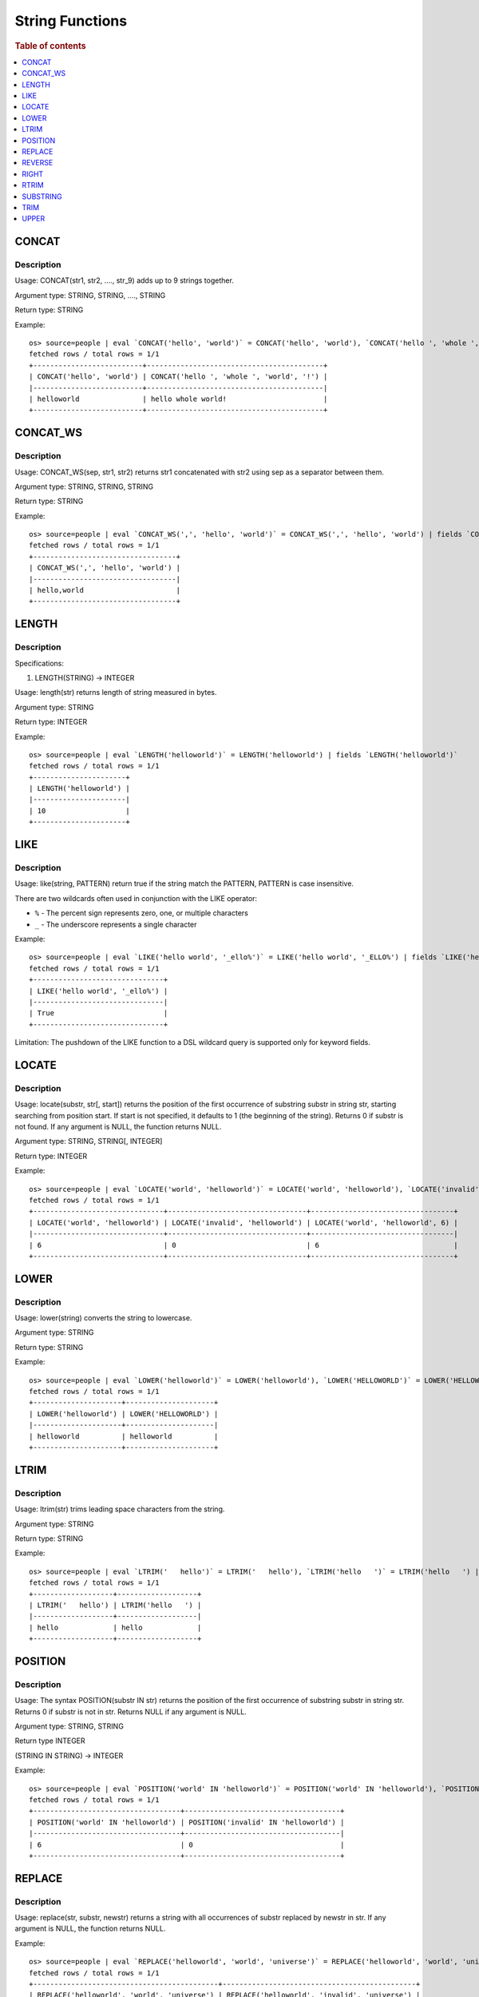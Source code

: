 ================
String Functions
================

.. rubric:: Table of contents

.. contents::
   :local:
   :depth: 1

CONCAT
------

Description
>>>>>>>>>>>

Usage: CONCAT(str1, str2, ...., str_9) adds up to 9 strings together.

Argument type: STRING, STRING, ...., STRING

Return type: STRING

Example::

    os> source=people | eval `CONCAT('hello', 'world')` = CONCAT('hello', 'world'), `CONCAT('hello ', 'whole ', 'world', '!')` = CONCAT('hello ', 'whole ', 'world', '!') | fields `CONCAT('hello', 'world')`, `CONCAT('hello ', 'whole ', 'world', '!')`
    fetched rows / total rows = 1/1
    +--------------------------+------------------------------------------+
    | CONCAT('hello', 'world') | CONCAT('hello ', 'whole ', 'world', '!') |
    |--------------------------+------------------------------------------|
    | helloworld               | hello whole world!                       |
    +--------------------------+------------------------------------------+


CONCAT_WS
---------

Description
>>>>>>>>>>>

Usage: CONCAT_WS(sep, str1, str2) returns str1 concatenated with str2 using sep as a separator between them.

Argument type: STRING, STRING, STRING

Return type: STRING

Example::

    os> source=people | eval `CONCAT_WS(',', 'hello', 'world')` = CONCAT_WS(',', 'hello', 'world') | fields `CONCAT_WS(',', 'hello', 'world')`
    fetched rows / total rows = 1/1
    +----------------------------------+
    | CONCAT_WS(',', 'hello', 'world') |
    |----------------------------------|
    | hello,world                      |
    +----------------------------------+


LENGTH
------

Description
>>>>>>>>>>>

Specifications:

1. LENGTH(STRING) -> INTEGER

Usage: length(str) returns length of string measured in bytes.

Argument type: STRING

Return type: INTEGER

Example::

    os> source=people | eval `LENGTH('helloworld')` = LENGTH('helloworld') | fields `LENGTH('helloworld')`
    fetched rows / total rows = 1/1
    +----------------------+
    | LENGTH('helloworld') |
    |----------------------|
    | 10                   |
    +----------------------+


LIKE
----

Description
>>>>>>>>>>>

Usage: like(string, PATTERN) return true if the string match the PATTERN, PATTERN is case insensitive.

There are two wildcards often used in conjunction with the LIKE operator:

* ``%`` - The percent sign represents zero, one, or multiple characters
* ``_`` - The underscore represents a single character

Example::

    os> source=people | eval `LIKE('hello world', '_ello%')` = LIKE('hello world', '_ELLO%') | fields `LIKE('hello world', '_ello%')`
    fetched rows / total rows = 1/1
    +-------------------------------+
    | LIKE('hello world', '_ello%') |
    |-------------------------------|
    | True                          |
    +-------------------------------+


Limitation: The pushdown of the LIKE function to a DSL wildcard query is supported only for keyword fields.

LOCATE
-------

Description
>>>>>>>>>>>

Usage: locate(substr, str[, start]) returns the position of the first occurrence of substring substr in string str, starting searching from position start. If start is not specified, it defaults to 1 (the beginning of the string). Returns 0 if substr is not found. If any argument is NULL, the function returns NULL.

Argument type: STRING, STRING[, INTEGER]

Return type: INTEGER

Example::

    os> source=people | eval `LOCATE('world', 'helloworld')` = LOCATE('world', 'helloworld'), `LOCATE('invalid', 'helloworld')` = LOCATE('invalid', 'helloworld'), `LOCATE('world', 'helloworld', 6)` = LOCATE('world', 'helloworld', 6) | fields `LOCATE('world', 'helloworld')`, `LOCATE('invalid', 'helloworld')`, `LOCATE('world', 'helloworld', 6)`
    fetched rows / total rows = 1/1
    +-------------------------------+---------------------------------+----------------------------------+
    | LOCATE('world', 'helloworld') | LOCATE('invalid', 'helloworld') | LOCATE('world', 'helloworld', 6) |
    |-------------------------------+---------------------------------+----------------------------------|
    | 6                             | 0                               | 6                                |
    +-------------------------------+---------------------------------+----------------------------------+


LOWER
-----

Description
>>>>>>>>>>>

Usage: lower(string) converts the string to lowercase.

Argument type: STRING

Return type: STRING

Example::

    os> source=people | eval `LOWER('helloworld')` = LOWER('helloworld'), `LOWER('HELLOWORLD')` = LOWER('HELLOWORLD') | fields `LOWER('helloworld')`, `LOWER('HELLOWORLD')`
    fetched rows / total rows = 1/1
    +---------------------+---------------------+
    | LOWER('helloworld') | LOWER('HELLOWORLD') |
    |---------------------+---------------------|
    | helloworld          | helloworld          |
    +---------------------+---------------------+


LTRIM
-----

Description
>>>>>>>>>>>

Usage: ltrim(str) trims leading space characters from the string.

Argument type: STRING

Return type: STRING

Example::

    os> source=people | eval `LTRIM('   hello')` = LTRIM('   hello'), `LTRIM('hello   ')` = LTRIM('hello   ') | fields `LTRIM('   hello')`, `LTRIM('hello   ')`
    fetched rows / total rows = 1/1
    +-------------------+-------------------+
    | LTRIM('   hello') | LTRIM('hello   ') |
    |-------------------+-------------------|
    | hello             | hello             |
    +-------------------+-------------------+


POSITION
--------

Description
>>>>>>>>>>>

Usage: The syntax POSITION(substr IN str) returns the position of the first occurrence of substring substr in string str. Returns 0 if substr is not in str. Returns NULL if any argument is NULL.

Argument type: STRING, STRING

Return type INTEGER

(STRING IN STRING) -> INTEGER

Example::

    os> source=people | eval `POSITION('world' IN 'helloworld')` = POSITION('world' IN 'helloworld'), `POSITION('invalid' IN 'helloworld')`= POSITION('invalid' IN 'helloworld')  | fields `POSITION('world' IN 'helloworld')`, `POSITION('invalid' IN 'helloworld')`
    fetched rows / total rows = 1/1
    +-----------------------------------+-------------------------------------+
    | POSITION('world' IN 'helloworld') | POSITION('invalid' IN 'helloworld') |
    |-----------------------------------+-------------------------------------|
    | 6                                 | 0                                   |
    +-----------------------------------+-------------------------------------+


REPLACE
--------

Description
>>>>>>>>>>>

Usage: replace(str, substr, newstr) returns a string with all occurrences of substr replaced by newstr in str. If any argument is NULL, the function returns NULL.

Example::

    os> source=people | eval `REPLACE('helloworld', 'world', 'universe')` = REPLACE('helloworld', 'world', 'universe'), `REPLACE('helloworld', 'invalid', 'universe')` = REPLACE('helloworld', 'invalid', 'universe') | fields `REPLACE('helloworld', 'world', 'universe')`, `REPLACE('helloworld', 'invalid', 'universe')`
    fetched rows / total rows = 1/1
    +--------------------------------------------+----------------------------------------------+
    | REPLACE('helloworld', 'world', 'universe') | REPLACE('helloworld', 'invalid', 'universe') |
    |--------------------------------------------+----------------------------------------------|
    | hellouniverse                              | helloworld                                   |
    +--------------------------------------------+----------------------------------------------+


REVERSE
-------

Description
>>>>>>>>>>>

Usage: REVERSE(str) returns reversed string of the string supplied as an argument.

Argument type: STRING

Return type: STRING

Example::

    os> source=people | eval `REVERSE('abcde')` = REVERSE('abcde') | fields `REVERSE('abcde')`
    fetched rows / total rows = 1/1
    +------------------+
    | REVERSE('abcde') |
    |------------------|
    | edcba            |
    +------------------+


RIGHT
-----

Description
>>>>>>>>>>>

Usage: right(str, len) returns the rightmost len characters from the string str, or NULL if any argument is NULL.

Argument type: STRING, INTEGER

Return type: STRING

Example::

    os> source=people | eval `RIGHT('helloworld', 5)` = RIGHT('helloworld', 5), `RIGHT('HELLOWORLD', 0)` = RIGHT('HELLOWORLD', 0) | fields `RIGHT('helloworld', 5)`, `RIGHT('HELLOWORLD', 0)`
    fetched rows / total rows = 1/1
    +------------------------+------------------------+
    | RIGHT('helloworld', 5) | RIGHT('HELLOWORLD', 0) |
    |------------------------+------------------------|
    | world                  |                        |
    +------------------------+------------------------+


RTRIM
-----

Description
>>>>>>>>>>>

Usage: rtrim(str) trims trailing space characters from the string.

Argument type: STRING

Return type: STRING

Example::

    os> source=people | eval `RTRIM('   hello')` = RTRIM('   hello'), `RTRIM('hello   ')` = RTRIM('hello   ') | fields `RTRIM('   hello')`, `RTRIM('hello   ')`
    fetched rows / total rows = 1/1
    +-------------------+-------------------+
    | RTRIM('   hello') | RTRIM('hello   ') |
    |-------------------+-------------------|
    | hello             | hello             |
    +-------------------+-------------------+


SUBSTRING
---------

Description
>>>>>>>>>>>

Usage: substring(str, start) or substring(str, start, length) returns substring using start and length. With no length, entire string from start is returned.

Argument type: STRING, INTEGER, INTEGER

Return type: STRING

Synonyms: SUBSTR

Example::

    os> source=people | eval `SUBSTRING('helloworld', 5)` = SUBSTRING('helloworld', 5), `SUBSTRING('helloworld', 5, 3)` = SUBSTRING('helloworld', 5, 3) | fields `SUBSTRING('helloworld', 5)`, `SUBSTRING('helloworld', 5, 3)`
    fetched rows / total rows = 1/1
    +----------------------------+-------------------------------+
    | SUBSTRING('helloworld', 5) | SUBSTRING('helloworld', 5, 3) |
    |----------------------------+-------------------------------|
    | oworld                     | owo                           |
    +----------------------------+-------------------------------+


TRIM
----

Description
>>>>>>>>>>>

Argument Type: STRING

Return type: STRING

Example::

    os> source=people | eval `TRIM('   hello')` = TRIM('   hello'), `TRIM('hello   ')` = TRIM('hello   ') | fields `TRIM('   hello')`, `TRIM('hello   ')`
    fetched rows / total rows = 1/1
    +------------------+------------------+
    | TRIM('   hello') | TRIM('hello   ') |
    |------------------+------------------|
    | hello            | hello            |
    +------------------+------------------+


UPPER
-----

Description
>>>>>>>>>>>

Usage: upper(string) converts the string to uppercase.

Argument type: STRING

Return type: STRING

Example::

    os> source=people | eval `UPPER('helloworld')` = UPPER('helloworld'), `UPPER('HELLOWORLD')` = UPPER('HELLOWORLD') | fields `UPPER('helloworld')`, `UPPER('HELLOWORLD')`
    fetched rows / total rows = 1/1
    +---------------------+---------------------+
    | UPPER('helloworld') | UPPER('HELLOWORLD') |
    |---------------------+---------------------|
    | HELLOWORLD          | HELLOWORLD          |
    +---------------------+---------------------+



